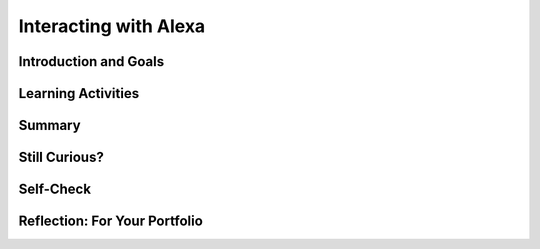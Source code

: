 .. raw:: html

   <div class="logo-header"  id="student-logo"  > <img class="align-center" src="../_static/Mobile_CSP_Logo_White_transparent.png" width="250px"/> </div>
   
Interacting with Alexa
=======================

.. raw:: html

    <style>    td { text-align: left; padding: 5px;}</style>


.. raw:: html

        <div class="MCSP-lesson-content">
    <script>
      $(document).ready(function() {
        
        generateSummary(EKmapping['A.02']); 
        generateHovers();
    
        Tipped.create('.vocab', function(element) {
        var vocab = $(element).data('id');
        return vocabulary[vocab];
          }, {
            cache: false,
              position: 'topleft'
              });
      });
    </script>
    <img height="25" src="../_static/assets/img/time.png" style="float:left" width="25"/>
    <h3 id="est-length">Time Estimate: 90 minutes</h3>
 
Introduction and Goals
-----------------------

.. raw:: html

    <p>
    <table><tbody>
    <tr><td valign="top" colspan=2><p><span class="hover vocab yui-wk-div" data-id="Alexa">Alexa</span> was first launched by Amazon in 2014. It is a smart speaker built with virtual assistant technology to respond to a <span class="hover vocab yui-wk-div" data-id="wake word">wake word</span> (in this case, the name “Alexa”) and capable of voice interaction. In 2017, Alexa was able to use third party applications so it could tie into everyday life on Earth such as ordering pizza or playing a radio station. Now, Alexa is being investigated as an option for astronauts to use in space. </p>
	<p>When visiting space, travelers need to be able to personalize their AI to their own particular requests. The Good Morning Space tutorial guides you through the basic steps in creating a new Alexa <span class="hover vocab yui-wk-div" data-id="skill">skill</span>. You will also explore bias that could exist within the world of <span class="hover vocab yui-wk-div" data-id="speech recognition">speech	recognition</span>. 
    </p></td></tr>
    <tr><td valign="top"><iframe allowfullscreen="" frameborder="0" height="365" src="https://www.youtube.com/embed/b8Iix4MyLGM" width="275"></iframe>
    <br/>(<a href="" target="_blank">Teacher Tube version</a>)</td>
    <td valign="top">
       <div><b>Learning Objectives:</b>&nbspI will learn to</div>
       <ul>
	   <li>Identify how Alexa’s <span class="hover vocab yui-wk-div" data-id="speech recognition">speech	recognition</span> works</li>
	   <li>Create a new Alexa <span class="hover vocab yui-wk-div" data-id="skill">skill</span> using <span class="hover vocab yui-wk-div" data-id="intent">intents</span>, <span class="hover vocab yui-wk-div" data-id="utterances">utterances</span>, and <span class="hover vocab yui-wk-div" data-id="endpoint function">endpoint functions</span></li>
	   <li>Recognize bias in AI</li>
       </ul>
       <div><b>Language Objectives:</b>&nbspI will be able to</div>
       <ul>
		<li>Explain the impact of using AI</li>
		<li>Describe how the Alexa <span class="hover vocab yui-wk-div" data-id="skill">skill</span> built in this lesson works by using target vocabulary such as <span class="hover vocab yui-wk-div" data-id="wake word">wake word</span>, <span class="hover vocab yui-wk-div" data-id="invocation">skill name/invocation</span>, <span class="hover vocab yui-wk-div" data-id="intent">intent</span>, <span class="hover vocab yui-wk-div" data-id="utterances">utterances</span>, and <span class="hover vocab yui-wk-div" data-id="endpoint function">endpoint function</span></li>
       </ul>
    </td>
    </tr>
    </tbody></table>
    <br/>    

Learning Activities
--------------------

.. raw:: html

	<ul align="center" style="list-style: none; margin: 0; padding: 0; background: lightgrey">
	<li style="display: inline"><a href="https://docs.google.com/document/d/1f08h6SKQGXgSMfNlBStFeK_OwEm9EICOHoBavpFqv9o" target="_blank" title="">Tutorial - Text Version</a></li>
	<li style="display: inline"> | </li>
	<li style="display: inline"><a href="" target="_blank">Tutorial - Video</a></li>
	<li style="display: inline"> | </li>
	<li style="display: inline"><a href="https://docs.google.com/document/d/1fvoOQBwm9aDaUHVIiiEMyQEgBXEWyh2lUapk8XZAsaE/copy" target="_blank">Worksheet - Bias Activity</a></li>
	</ul> 
	
    <p>
    <h3>How Does Speech Recognition Work</h3>
    <p>In the previous lesson, you learned that Alexa uses <span class="hover vocab yui-wk-div" data-id="speech recognition">speech	recognition</span> and <span class="hover vocab yui-wk-div" data-id="speech synthesis">speech synthesis</span> to provide interactivity through voice. As a reminder, speech recognition involves interpreting and carrying out spoken commands.
	</p>
	
.. youtube:: iNbOOgXjnzE
	:width: 650
	:height: 415
	:align: center

.. raw:: html

	<p><i>Optional:</i> If your teacher has an Alexa in the classroom (a physical Alexa, the Alexa phone app, or the Alexa desktop app), try giving Alexa a few commands as <span class="hover vocab yui-wk-div" data-id="input">input</span>. Alexa will <span class="hover vocab yui-wk-div" data-id="output">output</span> a different result based on what you tell it. A few recommended inputs are:</p>
	<ul>
	<li>Alexa, tell me a joke.</li>
	<li>Alexa, do you have any pets?</li>
	<li>Alexa, what is the value of pi?</li>
	<li>Alexa, high five!</li>
	</ul>
	
	<h4>ACTIVITY: Understanding Alexa Dialogue</h4>
    <p>Before you build out an Alexa <span class="hover vocab yui-wk-div" data-id="skill">skill</span>, review this example of an <a href="https://docs.google.com/document/d/1Gg97OtfsyQlKI1d1mOC9W9q_fRDM0S-fKc75RQ0c6Kk/edit?usp=sharing" target="_blank">Alexa Dialogue</a> to get familiar with the interaction with Alexa in the tutorial. Here are some key words you should know for Alexa’s voice interaction using App Inventor:
	</p>

	<ul>
	<li><b>Wake word</b> - a phrase that causes the device to begin recording a user's request so it can be sent for processing.</li>
	<li><b>Skill</b> - a set of commands or questions that you can program to use with Alexa</li>
	<li><b>Skill name (also called an invocation)</b> - the phrase a user will speak to indicate to Alexa that they want to use your skill</li>
	<li><b>Intent</b> - the name of a command or question in your program (think of this like a variable or procedure name -- it’s not seen by the user, only the programmer)</li>
	<li><b>Utterance</b> - the command or question a user will speak to trigger a specific action as part of the skill</li>
	</ul>
	
	<p>{{Insert diagram illustrating dialogue here}}</p>
	
	<h3>Tutorial: Good Morning, Space!</h3>
    <p>Now let’s build out an Alexa skill. Get together with a partner - we will be using <a href="https://www.youtube.com/watch?v=vgkahOzFH2Q" target="_blank">Pair Programming</a> to complete this program. To get started, open Alexa’s App Inventor and login with your Google account. Follow along with your teacher or the video tutorial to create the Good Morning Space Alexa Skill. Or, if you prefer, you can use the <a href="https://docs.google.com/document/d/1f08h6SKQGXgSMfNlBStFeK_OwEm9EICOHoBavpFqv9o" target="_blank">text version of the tutorial</a>.
	</p>
	
	<p>{{Insert video tutorial here}}</p>
	
	<h4>ACTIVITY: Algorithmic Bias</h4>
    <p>Watch this brief video. What do you notice? What do you wonder?</p>
	
.. youtube:: nwPtcqcqz00
	:width: 650
	:height: 415
	:align: center

.. raw:: html

	<p>While comical, this video illustrates one pitfall of using voice activated AI. In this activity, you will investigate the bias present in speech recognition from different perspectives. Open the <a href="https://docs.google.com/document/d/1fvoOQBwm9aDaUHVIiiEMyQEgBXEWyh2lUapk8XZAsaE/copy" target="_blank">Bias Activity worksheet</a>. This can be completed either with a partner or on your own. Once finished, your teacher will lead a class discussion based on your findings. </p>

.. raw:: html

    <div id="bogus-div">
    <p></p>
    </div>
    
Summary
--------

.. raw:: html

    <p>
    In this lesson, you learned how to:
      <div class="yui-wk-div" id="summarylist">
    </div>
    <br/>

Still Curious?
---------------

.. raw:: html

    <ul>
	<li><a href="https://www.techrepublic.com/article/amazon-alexa-the-smart-persons-guide/" target="_blank">Some background information about the evolution of Alexa</a></li>
	<li><a href="https://itchronicles.com/speech-to-text/speech-recognition-in-ai/" target="_blank">Speech Recognition in AI</a></li>
	<li><a href="https://www.nytimes.com/2019/11/19/technology/artificial-intelligence-bias.html" target="_blank">Dealing with Bias in Artificial Intelligence</a></li>
	<li><a href="https://www.businessinsider.com/what-does-google-know-about-me-search-history-delete-2019-10" target="_blank">What does Google know about you</a> - investigate your own background info</li>
	<li>Hello World is very commonly the first program that any programmer learns how to write! While the program you made for this lesson is modified for our space theme, you can find out more about the origins of Hello, World <a href="https://www.thesoftwareguild.com/blog/the-history-of-hello-world/" target="_blank">here</a>.</li>
	<li><a href="https://www.codedbias.com/" target="_blank">Coded Bias Movie</a></li>
	<li><a href="https://www.ted.com/talks/aicha_evans_your_self_driving_robotaxi_is_almost_here" target="_blank">Your self-driving robotaxi is almost here</a></li>
	</ul>
    
Self-Check
-----------

.. raw:: html

    <p>
    <h3>Vocabulary</h3>
	<p>Here is a table of the technical terms we've introduced in this lesson. Hover over the terms to review the definitions.</p>
    <table align="center">
    <tbody><tr>
    <td>
	<span class="hover vocab yui-wk-div" data-id="Alexa">Alexa</span>
	<br/><span class="hover vocab yui-wk-div" data-id="endpoint function">endpoint function</span>
	<br/><span class="hover vocab yui-wk-div" data-id="input">input</span>
	<br/><span class="hover vocab yui-wk-div" data-id="intent">intent</span>
	<br/><span class="hover vocab yui-wk-div" data-id="output">output</span>
	<br/><span class="hover vocab yui-wk-div" data-id="skill">skill</span>
	<br/><span class="hover vocab yui-wk-div" data-id="invocation">skill name/invocation</span>
	<br/><span class="hover vocab yui-wk-div" data-id="speech recognition">speech	recognition</span>
	<br/><span class="hover vocab yui-wk-div" data-id="utterances">utterances</span>
	<br/><span class="hover vocab yui-wk-div" data-id="wake word">wake word</span>
	<br/>
    </td>
    </tr>
    </tbody></table>
	
    <h3>Check Your Understanding</h3>
    <p>Complete the following self-check exercises. Please note that you should login if you want your answers saved and scored. In addition, some of these exercises will not work in Internet Explorer or Edge browsers. We recommend using Chrome.</p>

.. dragndrop:: mcsp-Alexa-2-1
    :feedback: Review the vocabulary and try again.
    :match_1: The name that users will say to open your skill|||invocation
    :match_2: The task you are asking your Alexa to complete|||intent
    :match_3: Anything the user says|||utterance
    :match_4: Contains the code for your intent|||endpoint function

    Drag the definition from the left and drop it on the correct concept on the right.  Click the "Check Me" button to see if you are correct

.. raw:: html

    <div id="bogus-div">
    <p></p>
    </div>
	
.. mchoice:: mcsp-alexa-2-2
    :random:
    :practice: T
    :answer_a: To define a new variable called “temperature”
    :feedback_a: Sorry, try again
    :answer_b: To call an invocation called “home”
    :feedback_b: Not quite
    :answer_c: To return a number that represents the temperature
    :feedback_c: That's correct - great job!
    :answer_d: To access a skill in Alexa
    :feedback_d: Be a little more specific - what task does this command achieve?
    :correct: c

    If you say “Alexa, what is the temperature at home?”, the intent is:

.. raw:: html

    <div id="bogus-div">
    <p></p>
    </div>

.. mchoice:: mcsp-alexa-2-3
    :random:
    :practice: T
    :answer_a: Advertising that only shows you recommendations based on your gender
    :feedback_a: 
    :answer_b: Recommended videos based on your searches
    :feedback_b: 
    :answer_c: Speech recognition that recognizes all languages 
    :feedback_c: 
    :answer_d: Only having conversations with people who share your interests
    :feedback_d: 
    :correct: a,b,d

    Which of these show an example of bias? Select all that apply.

.. raw:: html

    <div id="bogus-div">
    <p></p>
    </div>
	

Reflection: For Your Portfolio
-------------------------------

.. raw:: html

    <p><div class="yui-wk-div" id="portfolio">
    <p>Answer the following portfolio reflection questions as directed by your instructor. Questions are also available in this <a href="https://docs.google.com/document/d/17lzd4Dqyau8hrupNGmK_371M5cVE4ewfaBdaBQariUM/copy" target="_blank">Google Doc</a> where you may use File/Make a Copy to make your own editable copy.</p>
    <div style="align-items:center;"><iframe class="portfolioQuestions" scrolling="yes" src="https://docs.google.com/document/d/e/2PACX-1vTGn8_ddjXscevpfJl_wDCdAZGV5ZPX6ddQY5EFW84-XdsR3-FquMS8l8lkYyrgDxh279PhvxDJ6xf0/pub?embedded=true" style="height:30em;width:100%"></iframe></div>
    </div>
    </img></div>